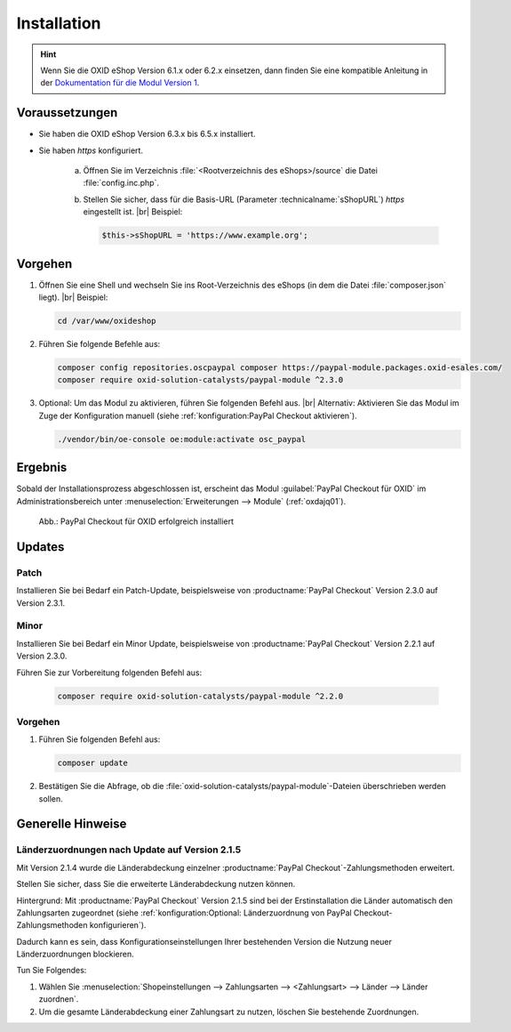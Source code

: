 Installation
============

.. hint::
  Wenn Sie die OXID eShop Version 6.1.x oder 6.2.x einsetzen, dann finden Sie eine kompatible Anleitung in der
  `Dokumentation für die Modul Version 1 <https://docs.oxid-esales.com/modules/paypal-checkout/de/1.2/installation.html#paypal-checkout-fur-oxid-eshop-version-6-1-x-oder-6-2-x-installieren>`_.


Voraussetzungen
---------------

* Sie haben die OXID eShop Version 6.3.x bis 6.5.x installiert.
* Sie haben `https` konfiguriert.

   a. Öffnen Sie im Verzeichnis :file:`<Rootverzeichnis des eShops>/source` die Datei :file:`config.inc.php`.
   b. Stellen Sie sicher, dass für die Basis-URL (Parameter :technicalname:`sShopURL`) `https` eingestellt ist.
      |br|
      Beispiel:

      .. code::

         $this->sShopURL = 'https://www.example.org';

Vorgehen
--------

1. Öffnen Sie eine Shell und wechseln Sie ins Root-Verzeichnis des eShops (in dem die Datei :file:`composer.json` liegt).
   |br|
   Beispiel:

   .. code:: bash

      cd /var/www/oxideshop

#. Führen Sie folgende Befehle aus:

   .. code:: bash

      composer config repositories.oscpaypal composer https://paypal-module.packages.oxid-esales.com/
      composer require oxid-solution-catalysts/paypal-module ^2.3.0

#. Optional: Um das Modul zu aktivieren, führen Sie folgenden Befehl aus.
   |br|
   Alternativ: Aktivieren Sie das Modul im Zuge der Konfiguration manuell (siehe :ref:`konfiguration:PayPal Checkout aktivieren`).

   .. code:: bash

      ./vendor/bin/oe-console oe:module:activate osc_paypal


Ergebnis
--------

Sobald der Installationsprozess abgeschlossen ist, erscheint das Modul :guilabel:`PayPal Checkout für OXID` im Administrationsbereich unter :menuselection:`Erweiterungen --> Module` (:ref:`oxdajq01`).

.. _oxdajq01:

.. figure:: /media/screenshots/oxdajq01.png
   :alt: PayPal Checkout für OXID erfolgreich installiert

   Abb.: PayPal Checkout für OXID erfolgreich installiert

Updates
-------

Patch
~~~~~

Installieren Sie bei Bedarf ein Patch-Update, beispielsweise von :productname:`PayPal Checkout` Version 2.3.0 auf Version 2.3.1.

Minor
~~~~~

Installieren Sie bei Bedarf ein  Minor Update, beispielsweise von :productname:`PayPal Checkout` Version 2.2.1 auf Version 2.3.0.

Führen Sie zur Vorbereitung folgenden Befehl aus:

   .. code:: bash

      composer require oxid-solution-catalysts/paypal-module ^2.2.0

Vorgehen
~~~~~~~~

1. Führen Sie folgenden Befehl aus:

   .. code:: bash

      composer update

#. Bestätigen Sie die Abfrage, ob die :file:`oxid-solution-catalysts/paypal-module`-Dateien überschrieben werden sollen.

Generelle Hinweise
--------

Länderzuordnungen nach Update auf Version 2.1.5
~~~~~~~~~~~~~~~~~~~~~~~~~~~~~~~~~~~~~~~~~~~~~~~~~~~~~~~~~~~~~~~~~~~~~~

Mit Version 2.1.4 wurde die Länderabdeckung einzelner :productname:`PayPal Checkout`-Zahlungsmethoden erweitert.

Stellen Sie sicher, dass Sie die erweiterte Länderabdeckung nutzen können.

Hintergrund: Mit :productname:`PayPal Checkout` Version 2.1.5 sind bei der Erstinstallation die Länder automatisch den Zahlungsarten zugeordnet (siehe :ref:`konfiguration:Optional: Länderzuordnung von PayPal Checkout-Zahlungsmethoden konfigurieren`).

Dadurch kann es sein, dass Konfigurationseinstellungen Ihrer bestehenden Version die Nutzung neuer Länderzuordnungen blockieren.

Tun Sie Folgendes:

1. Wählen Sie :menuselection:`Shopeinstellungen --> Zahlungsarten --> <Zahlungsart> --> Länder --> Länder zuordnen`.
#. Um die gesamte Länderabdeckung einer Zahlungsart zu nutzen, löschen Sie bestehende Zuordnungen.



.. Intern: oxdajq, Status:
